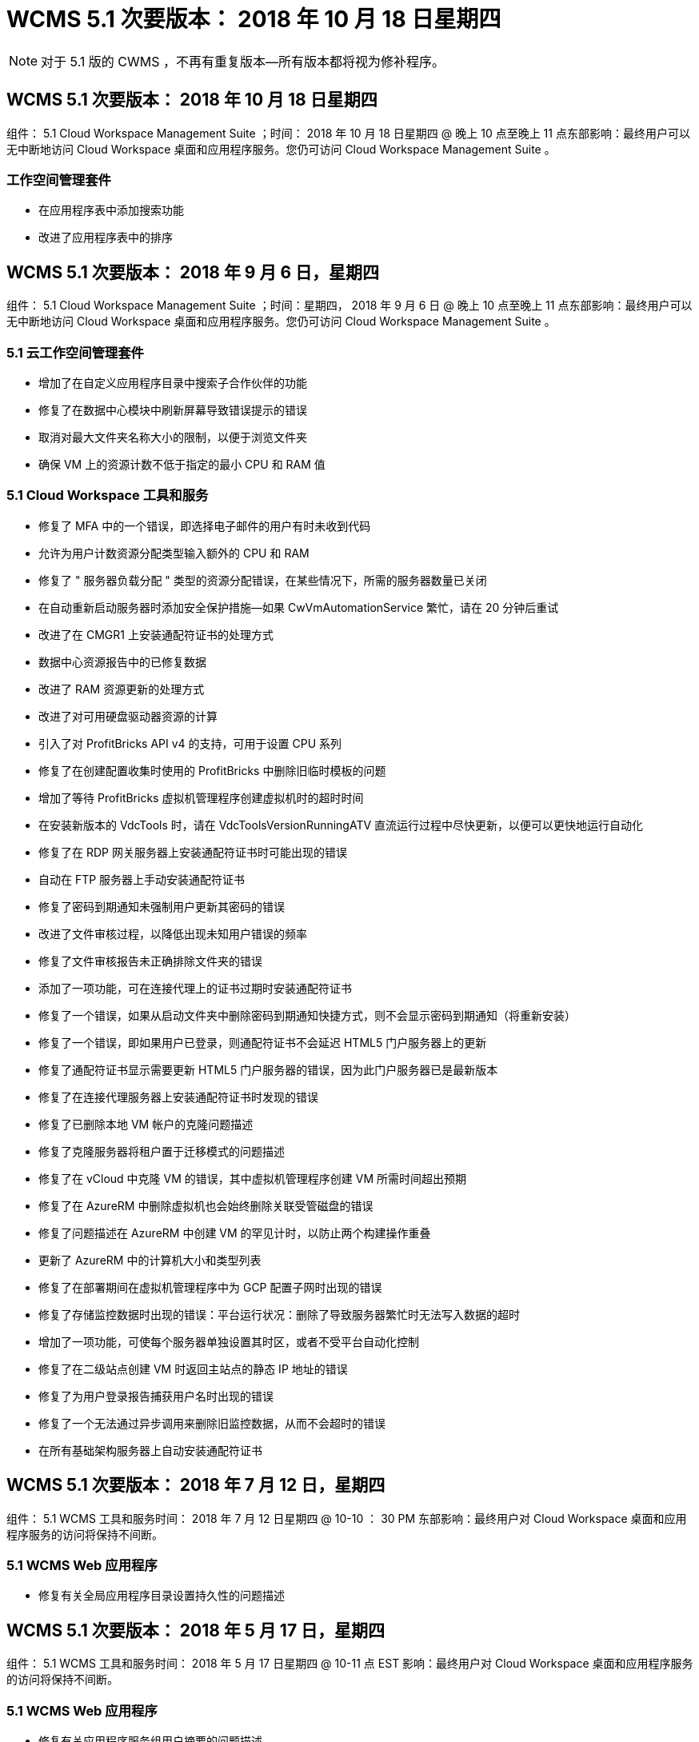 = WCMS 5.1 次要版本： 2018 年 10 月 18 日星期四
:allow-uri-read: 



NOTE: 对于 5.1 版的 CWMS ，不再有重复版本—所有版本都将视为修补程序。



== WCMS 5.1 次要版本： 2018 年 10 月 18 日星期四

组件： 5.1 Cloud Workspace Management Suite ；时间： 2018 年 10 月 18 日星期四 @ 晚上 10 点至晚上 11 点东部影响：最终用户可以无中断地访问 Cloud Workspace 桌面和应用程序服务。您仍可访问 Cloud Workspace Management Suite 。



=== 工作空间管理套件

* 在应用程序表中添加搜索功能
* 改进了应用程序表中的排序




== WCMS 5.1 次要版本： 2018 年 9 月 6 日，星期四

组件： 5.1 Cloud Workspace Management Suite ；时间：星期四， 2018 年 9 月 6 日 @ 晚上 10 点至晚上 11 点东部影响：最终用户可以无中断地访问 Cloud Workspace 桌面和应用程序服务。您仍可访问 Cloud Workspace Management Suite 。



=== 5.1 云工作空间管理套件

* 增加了在自定义应用程序目录中搜索子合作伙伴的功能
* 修复了在数据中心模块中刷新屏幕导致错误提示的错误
* 取消对最大文件夹名称大小的限制，以便于浏览文件夹
* 确保 VM 上的资源计数不低于指定的最小 CPU 和 RAM 值




=== 5.1 Cloud Workspace 工具和服务

* 修复了 MFA 中的一个错误，即选择电子邮件的用户有时未收到代码
* 允许为用户计数资源分配类型输入额外的 CPU 和 RAM
* 修复了 " 服务器负载分配 " 类型的资源分配错误，在某些情况下，所需的服务器数量已关闭
* 在自动重新启动服务器时添加安全保护措施—如果 CwVmAutomationService 繁忙，请在 20 分钟后重试
* 改进了在 CMGR1 上安装通配符证书的处理方式
* 数据中心资源报告中的已修复数据
* 改进了 RAM 资源更新的处理方式
* 改进了对可用硬盘驱动器资源的计算
* 引入了对 ProfitBricks API v4 的支持，可用于设置 CPU 系列
* 修复了在创建配置收集时使用的 ProfitBricks 中删除旧临时模板的问题
* 增加了等待 ProfitBricks 虚拟机管理程序创建虚拟机时的超时时间
* 在安装新版本的 VdcTools 时，请在 VdcToolsVersionRunningATV 直流运行过程中尽快更新，以便可以更快地运行自动化
* 修复了在 RDP 网关服务器上安装通配符证书时可能出现的错误
* 自动在 FTP 服务器上手动安装通配符证书
* 修复了密码到期通知未强制用户更新其密码的错误
* 改进了文件审核过程，以降低出现未知用户错误的频率
* 修复了文件审核报告未正确排除文件夹的错误
* 添加了一项功能，可在连接代理上的证书过期时安装通配符证书
* 修复了一个错误，如果从启动文件夹中删除密码到期通知快捷方式，则不会显示密码到期通知（将重新安装）
* 修复了一个错误，即如果用户已登录，则通配符证书不会延迟 HTML5 门户服务器上的更新
* 修复了通配符证书显示需要更新 HTML5 门户服务器的错误，因为此门户服务器已是最新版本
* 修复了在连接代理服务器上安装通配符证书时发现的错误
* 修复了已删除本地 VM 帐户的克隆问题描述
* 修复了克隆服务器将租户置于迁移模式的问题描述
* 修复了在 vCloud 中克隆 VM 的错误，其中虚拟机管理程序创建 VM 所需时间超出预期
* 修复了在 AzureRM 中删除虚拟机也会始终删除关联受管磁盘的错误
* 修复了问题描述在 AzureRM 中创建 VM 的罕见计时，以防止两个构建操作重叠
* 更新了 AzureRM 中的计算机大小和类型列表
* 修复了在部署期间在虚拟机管理程序中为 GCP 配置子网时出现的错误
* 修复了存储监控数据时出现的错误：平台运行状况：删除了导致服务器繁忙时无法写入数据的超时
* 增加了一项功能，可使每个服务器单独设置其时区，或者不受平台自动化控制
* 修复了在二级站点创建 VM 时返回主站点的静态 IP 地址的错误
* 修复了为用户登录报告捕获用户名时出现的错误
* 修复了一个无法通过异步调用来删除旧监控数据，从而不会超时的错误
* 在所有基础架构服务器上自动安装通配符证书




== WCMS 5.1 次要版本： 2018 年 7 月 12 日，星期四

组件： 5.1 WCMS 工具和服务时间： 2018 年 7 月 12 日星期四 @ 10-10 ： 30 PM 东部影响：最终用户对 Cloud Workspace 桌面和应用程序服务的访问将保持不间断。



=== 5.1 WCMS Web 应用程序

* 修复有关全局应用程序目录设置持久性的问题描述




== WCMS 5.1 次要版本： 2018 年 5 月 17 日，星期四

组件： 5.1 WCMS 工具和服务时间： 2018 年 5 月 17 日星期四 @ 10-11 点 EST 影响：最终用户对 Cloud Workspace 桌面和应用程序服务的访问将保持不间断。



=== 5.1 WCMS Web 应用程序

* 修复有关应用程序服务组用户摘要的问题描述
* 使用数据中心向导预先填充用户名和密码来修复问题描述
* 在数据中心向导中为本地 VM 管理员和 3 级技术人员添加用户名验证
* 改进了会话处理方式，包括在会话超时后自动注销用户
* 如果无法检测到主管理员，请在删除管理员时修复问题描述
* 更改数据中心 -> 配置文件服务器中的占位符将从输入配置文件名称更改为输入配置文件，并将标签从配置文件名称更改为服务器名称
* 修复了为非 Cloud Workspace 用户启用 AD 管理员的问题
* 修复阻止为非云工作空间客户添加新用户 / 组的 JavaScript 错误
* 允许主合作伙伴为子合作伙伴创建 Active Directory 用户管理员
* 修复导致子合作伙伴主管理员密码重置错误的错误




== CWS 5.1 次要版本： 2 月，星期三2018 年 2 月 21 日

组件： 5.1 版的《顺时针工具和服务》，时间： 2 月星期三2018 年 1 月 21 日 @ 晚上 10 ： 11 点美国东部时间影响：最终用户对 Cloud Workspace 桌面和应用程序服务的访问将保持不间断。



=== 5.1 顺时针 Web 应用程序

* 修复通过管理员访问角色管理用户文件夹的问题描述




=== 5.1 顺时针工具和服务

* 确保在使用 Workspace 升级 " 无服务 " 客户端时不会自动删除故障服务器
* 处理 W2016 GPO 更新，以防止向在 W2016 VM 上登录到 RDS 会话的用户简要显示通知弹出窗口




=== 5.1 REST API

* 添加新属性（修改 CWS 的 SPLA 报告以使用新属性）以更好地处理基于许可的核心应用程序（尤其是 SQL ）




== CWS 5.1 次要版本： 2 月，星期三7 ， 2018

组件： 5.1 版的《顺时针工具和服务》，时间： 2 月星期三2018 年 8 月 7 日 @ 晚上 10-11 点美国东部时间影响：最终用户对 Cloud Workspace 桌面和应用程序服务的访问将保持不间断。



=== 5.1 顺时针 Web 应用程序

* 无




=== 5.1 顺时针工具和服务

* 修复问题描述在 Windows 2016 上禁用应用程序阻止程序的问题（由于新发现的内部 Windows 2016 问题描述）
* 修复因克隆失败事件而错误重新分配 IP 的错误




=== 5.1 REST API

* 修复在配置集合中修改服务器时保存存储类型的问题
* 在使用两个终端服务器（ TS ）服务器创建配置收集时，只应构建一个 TS 服务器来验证收集




== CWS 5.1 次要版本： 1 月，星期三2018 年 1 月 31 日

组件： 5.1 版《顺时针工具和服务》时间： 1 月 1 日星期三2018 年 1 月 31 日 @ 晚上 10 ： 11 点 EST 影响：最终用户对 Cloud Workspace 桌面和应用程序服务的访问将保持不间断。



=== 5.1 顺时针 Web 应用程序

* 将顶级 CWS 模块上每个表的行数从 10 增加到 20
* 修复仅支持用户的管理员无法进入客户端的问题




=== 5.1 顺时针工具和服务

* 修复模板中没有 .Net Framework v4.5.2 错误地导致服务器创建失败的错误
* 在 Hyper-V 中克隆虚拟机时修复问题描述




== CWS 5.1 次要版本： 1 月，星期三10 ， 2018

组件： 5.1 版《顺时针工具和服务》时间： 1 月 1 日星期三2018 年 10 月 @ 10 日晚上 11 点美国东部时间影响：最终用户对 Cloud Workspace 桌面和应用程序服务的访问将保持不间断。



=== 5.1 顺时针工具和服务

CWS 5.1 版的工具和服务（包括 CW Automation Service ， VM Automation Service 和 CWAgent 服务）将进行更新，以消除在特定 RemoteApp 应用程序交付情形下发生的任何授权错误。具体而言，这些服务将修改为：

* 将会话服务器的 SSL 通配符证书的自动部署更改为仅部署到远程桌面（ RD ）连接代理服务器和高级用户服务器。非代理会话服务器将使用远程桌面服务（ RDS ）生成的默认证书。
* 在 SDDC 上更改 Active Directory 上的外部 DNS 正向查找区域，以便仅为客户端共享会话服务器创建一条 DNS 记录。该记录将指向客户端的 RDS Broker 服务器（ VM ），进而处理共享会话服务器之间的负载平衡。高级用户服务器将继续具有单独的 DNS 条目。


注意：只有使用多个共享会话服务器的最终客户端配置才会受此问题描述的影响，但新的和修改的客户端配置将使用此配置进行部署。



== CWS 5.1 次要版本： 1 月，星期三2018 年 2 月 3 日

组件： 5.1 版的 CW Web App ，时间： 1 月星期三2018 年 2 月 3 日 @ 美国东部时间晚上 10 ： 30 影响：最终用户对 Cloud Workspace 桌面和应用程序服务的访问将保持无中断。



=== 5.1 顺时针 Web 应用程序

* 修复 CWS 工作空间模块中按公司代码排序的问题
* 修复 Cloud Workspace 用户 -> 强制密码重置不反映更改（导航到另一个模块后返回到用户时）
* SDDC 自行部署向导：取消选中 ThinPrint 安装时添加确认警报模式（许可部分）




== CWS 5.1 次要版本： Tues. ， 12 月2017 年 5 月 5 日

组件： 5.1 CW Web App ；时间： 12 月2017 年 4 月 5 日 @ 美国东部时间晚上 10 ： 30 影响：最终用户对 Cloud Workspace 桌面和应用程序服务的访问将保持无中断。



=== 5.1 顺时针 Web 应用程序

* 修复 Internet Explorer （ IE ） 11 上的 CWS Admin MFA 错误
* 修复 CWS 组 -> 本地驱动器访问返回 ‘未找到 '
* 数据中心自行部署向导：添加对 AzureRM （ ARM ） Azure Active Directory 的支持
* 应用程序目录：确保订阅选项始终可用 / 传播
* CWS 脚本化事件模块 > 脚本活动 -> 添加应用程序：修复不正确的应用程序图标路径
* 提高管理员访问请求的效率，以防止重定向到 CWS 5.0 时出错
* 修复更新 AppService 详细信息和 / 或管理应用程序许可证时出现的各种错误
* CWS 工作空间模块 > 添加工作空间向导 -> 修复发送到全局控制平面的 AppServices 格式不正确的问题
* CWS 工作空间模块 > 添加工作空间向导 -> 新客户端 -> 步骤 3 ，修复更新组以解决 JavaScript 错误，以确保更新已处理




== CWS 5.1 次要版本： 11 月，星期六2017 年 11 月 11 日

组件： 5.1 CW Web App ；时间： 11 月，星期六2017 年 11 月 @ 10-11 月 EST 影响：最终用户对 Cloud Workspace 桌面和应用程序服务的访问将保持不间断。



=== 5.1 顺时针 Web 应用程序

* 自美国东部时间 11 月 10 日晚上 10 点11 ，所有 CWS 5.1 合作伙伴都必须使用 https://iit.hostwindow.net[]。此 URL 已进行了改进，可支持 CWS 5.1 （以及 CWS 5.0 ）。合作伙伴有责任确保其 CWS 管理员和具有 CWS 管理员访问权限的最终用户了解此更改。




== CWS 5.1 次要版本： 10 月，星期一2017 年 10 月 30 日

组件： 5.1 CW Web App 和 5.1 CW 工具和服务；时间： 10 月2017 年 8 月 30 日 @ 美国东部时间晚上 10 点到 11 点的影响：最终用户可以无中断地访问 Cloud Workspace 桌面和应用程序服务



=== 5.1 顺时针 Web 应用程序

* CWS Admin MFA ：按 Enter Submit code for MFA 并修复阻止重新发送 MFA 代码的错误
* SDDC 自行部署向导：对于 GCP ，请为本地 VM 名称设置管理员，而不是仅禁用此功能
* SDDC 自行部署向导：增加时区下拉列表的宽度
* 脚本化事件：将参数字段添加到脚本活动
* 脚本化事件：将 %applicationname% 添加为脚本化事件脚本的运行时变量




=== 5.1 顺时针工具和服务

* 最终用户电子邮件地址：使用电子邮件地址未保存到现有最终用户的数据库中的情况修复问题描述
* 最终用户登录状态：修复问题描述获取最终用户登录的 UPN 的问题
* AzureRM 中的最终用户登录状态：支持 Azure 受管磁盘
* 模板：在未正确删除模板时修复工作流
* 资源：修复问题描述将旧资源池转换为新分配类型的问题
* 文件审核报告：修复导致用户未知的错误
* Windows 2016 ：修复以确保正确应用 GPO 以从最终用户工作空间中删除 PowerShell 图标
* 更改资源 / 资源分配报告：修复错误显示不正确的错误
* 数据中心资源报告：如果未将虚拟机管理程序配置为返回可用硬盘空间或 VM 报价，请防止报告显示错误
* 基础架构服务器每月重新启动：解决基础架构服务器由于该服务器正在繁忙地重新启动而无法与 CMGR1 服务器通信而未按计划每月重新启动的问题




== 5.1 次要版本：星期二， 10 月2017 年 3 月

组件： 5.1 CW Web App 和 5.1 CW 工具和服务；时间： 10 月，星期二2017 年 3 月 @ 10-11 月美国东部时间影响：最终用户对 Cloud Workspace 桌面和应用程序服务的访问将保持无中断



=== 5.1 顺时针 Web 应用程序

* AppServices ：修复问题描述阻止 AppService 应用程序添加许可证的功能
* AppServices ：确保 "Add New Instance" 功能始终可用于 AppService 应用程序
* 资源池术语：更新术语，同时始终允许将资源池配置应用于服务器，即使未进行任何更改— " 更新 " 更改为 " 应用于服务器 " ， " 编辑 " 更改为 " 管理 "
* 工作负载计划：确保始终打开编辑模式
* 工作负载计划：确保始终显示用于选择时间的箭头
* 脚本化事件：可以更精细地选择时间
* CWS 报告 ‘Admin Access ' ：修复问题描述导致 IP 列列出多个 IP 地址，而不仅仅是客户端 IP 地址




=== 5.1 顺时针工具和服务

* 文件审核服务：现在始终禁用
* 自动化服务和新的 SSL 通配符证书（ RDP 连接）：更新命令顺序，以确保始终刷新 RDS 网关上更新的 RDP 证书（即不缓存）




== CWS ® 5.1 初始版本概述

云工作空间套件 5.1 从 2017 年第 3 季度开始，目前已推出公有测试版。此版本更新了 CWS API 和管理控制界面。此版本是对 CWS 5.0 （ 2016 年第 4 季度发布）的更新，与 4.x 版实体不 " 向后兼容 " 。

在 2017 年第 4 季度正式发布之后，过渡到 CWS 5.1 无需支付升级费用或实施成本。Cloud跳 线将与每个合作伙伴协调完成升级，不会中断现有服务。CWS 5.1 继续支持先前版本的所有功能，并扩展了可增强管理员和最终用户体验的新功能，同时进一步改进了以前版本的 Cloud Workspace Suite 中屡获殊荣的自动化和流程编排功能。

通过扩展和利用 CWS 5.0 中引入的更新的架构和 REST API 平台， CWS 5.1 升级是迄今为止速度最快且最简单的。CWS 5.1 延续了 Cloud跳 线对更友好的环境的承诺，允许外部开发人员基于 Cloud Workspace 扩展其服务和产品。


NOTE: CWS 4.x 将于 2017 年 12 月 31 日正式停产。如果合作伙伴仍然使用 CWS 4.x 平台，则他们将不再获得 4.x 部署的直接支持，也不会再提供 4.x 更新或错误修复。



=== 5.1 亮点：

* 支持 Windows 2016 Server
* Microsoft Azure Resource Manager 的完整堆栈支持
* 支持 Office 365 单身份验证
* 适用于 CWS 门户管理员的 MFA
* 改进了配置收集管理
* 管理员定义的自动化和脚本编写
* 资源规模估算管理方案




==== 支持 Windows 2016 Server

* 支持所有受支持平台的 Windows Server 2016 服务器版本。
* Windows 2016 Server 为共享 RDS 会话用户提供了 Windows 10 桌面体验，并为图形密集型应用程序 * 启用了 GPU 分配等配置选项。




==== 对 Microsoft Azure Resource Manager 的完整堆栈支持

* Microsoft 要求从传统加密密钥 / 委派帐户用户授权模式迁移到 Azure Resource Manager 模式。
* Microsoft Azure 资源管理器是一个框架，可使用户以组的形式使用解决方案中的资源。
* 所需的身份验证属性会在软件定义的数据中心（ SDDC ）部署期间收集一次，然后再重复用于其他 Microsoft Azure 活动，而无需重新输入或重新进行身份验证。




==== 支持 Office 365 单一身份验证

* Microsoft Office 365 采用的身份验证模式要求最终用户每次在新计算机或设备上使用办公效率套件时都输入凭据。
* CWS 5.1 可在整个服务器场中管理这些凭据，以便最终用户仅在首次使用新的 Office 365 订阅时才需要进行身份验证。




==== 改进了配置收集管理

* 为预定义工作负载配置和管理虚拟机管理程序模板可能会造成混乱，尤其是在跨多个虚拟机管理程序平台工作时。
* CWS 5.1 引入了自动化虚拟机管理程序管理功能，其中包括基于现有模板或 Cloud Provider VM 映像创建服务器实例；直接连接 / 登录到创建的服务器，以便从 CWS Web App 安装应用程序； 从已配置的服务器实例自动创建模板 /Windows 系统准备，并从 CWS 中验证应用程序路径和安装，从而无需直接访问虚拟机管理程序或云服务信息板。




==== 适用于 CWS 门户管理员的 MFA

* CWS 5.1 包含一个内置的多因素身份验证（ MFA ）解决方案，仅适用于 CWS 管理员
* 合作伙伴可以为最终用户实施自己的 MFA 解决方案。常见选项包括双核， Auth-Anvil 和 Azure MF 。Cloud跳 线将于 2018 年第 1 季度为最终用户发布自己的内置 MFA




==== 管理员定义的自动化

* CWS 通过管理员定义的任务 / 脚本执行自动化为服务提供商提供了更好的部署 / 管理自动化。
* 通过这一增强功能， CWS 5.1 将显著加快部署速度，简化管理并降低开销成本。
* CWS 管理员定义的自动化功能允许根据事件安装或升级应用程序，使合作伙伴可以使用此方法触发自动应用程序安装 / 维护。




==== 资源规模估算管理方案

* CWS 5.1 资源功能可通过添加另外三个资源架构来增强动态扩展资源的能力
* 现有的总用户模式现在又增加了三个资源规模估算方案：固定的，基于活动用户和基于活动的
* 示例： FIXED 方法支持精确的 CPU 和 RAM 规范。
* 所有资源规模估算方案仍支持立即 / 强制更改或每晚自动检查 / 修改资源。

